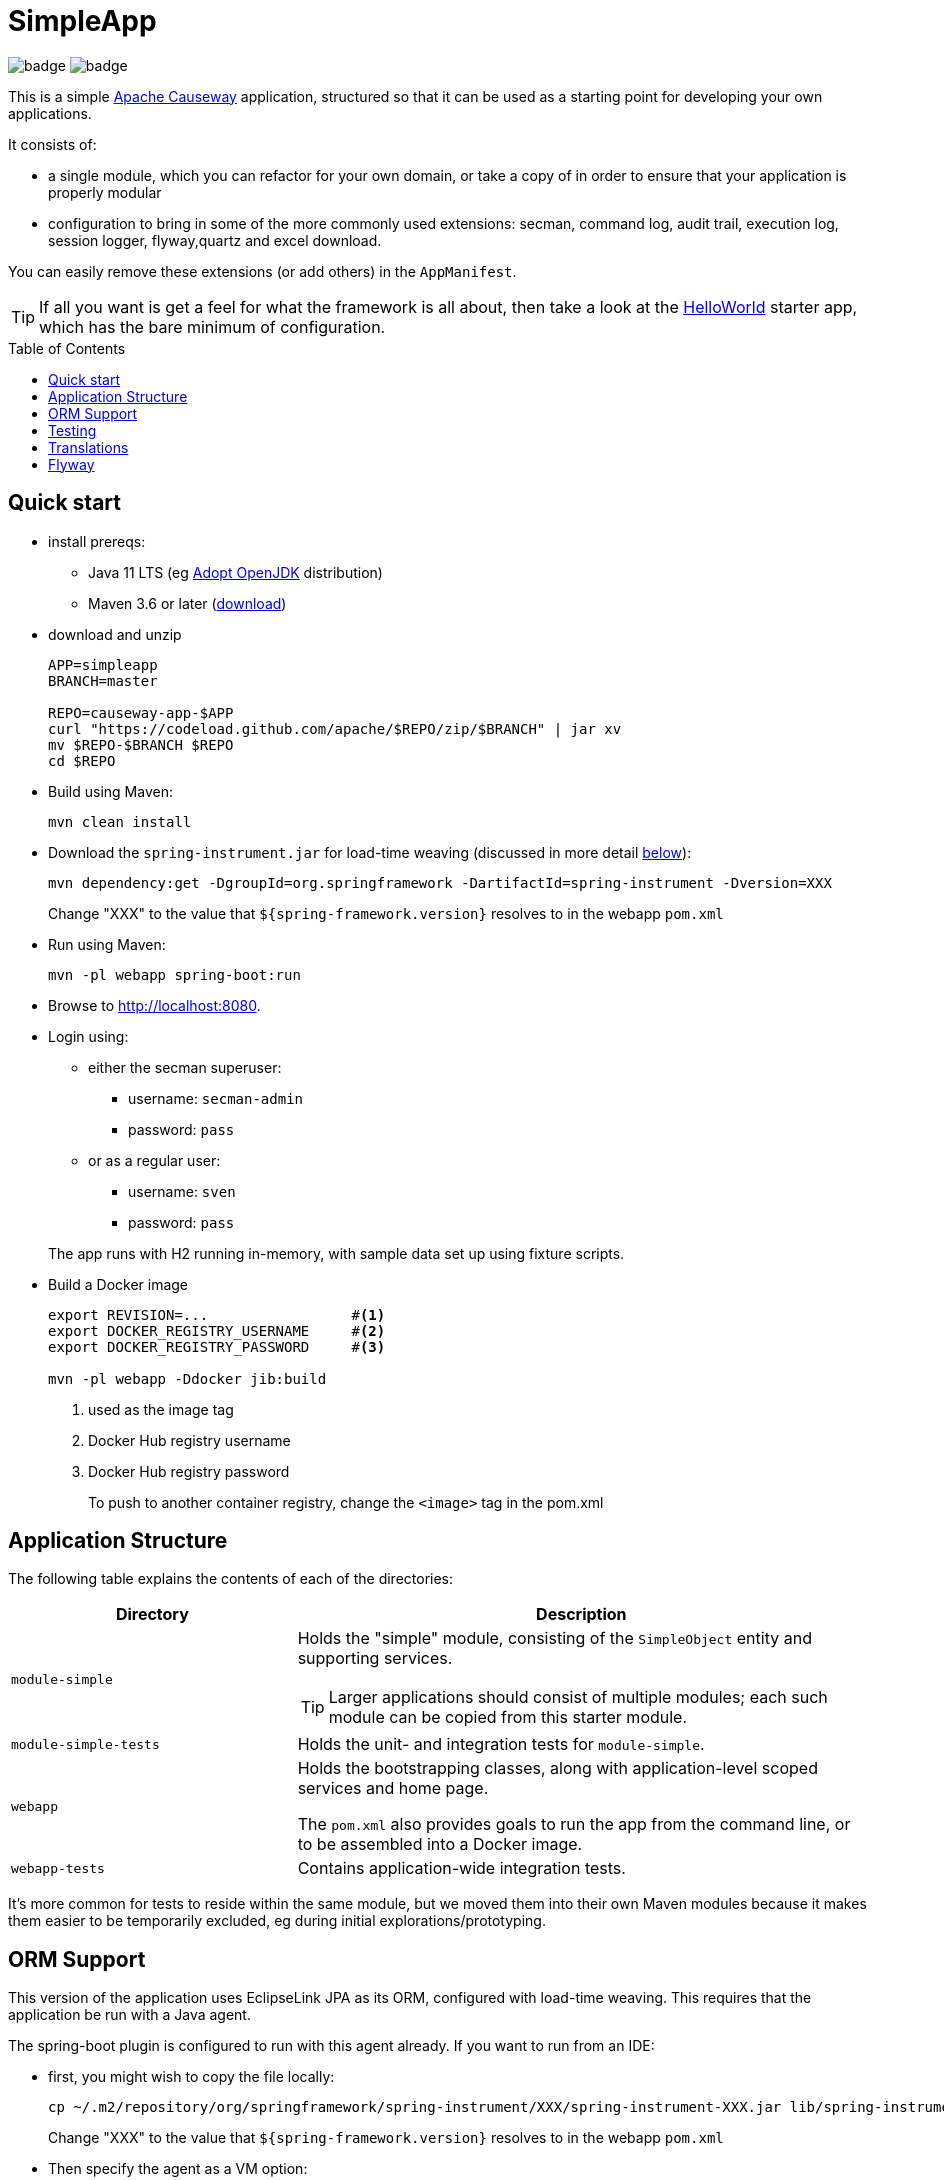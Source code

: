 = SimpleApp
:toc:
:toc-placement!:

image:https://github.com/apache/causeway-app-simpleapp/workflows/Build%20w/%20Maven%20+%20Jdk%208/badge.svg[]
image:https://github.com/apache/causeway-app-simpleapp/workflows/Build%20w/%20Maven%20+%20Jdk%2015/badge.svg[]

This is a simple link:http://causeway.apache.org[Apache Causeway] application, structured so that it can be used as a starting point for developing your own applications.

It consists of:

* a single module, which you can refactor for your own domain, or take a copy of in order to ensure that your application is properly modular
* configuration to bring in some of the more commonly used extensions: secman, command log, audit trail, execution log, session logger, flyway,quartz and excel download.

You can easily remove these extensions (or add others) in the `AppManifest`.

[TIP]
====
If all you want is get a feel for what the framework is all about, then take a look at the link:https://github.com/apache/causeway-app-helloworld[HelloWorld] starter app, which has the bare minimum of configuration.
====

toc::[]

== Quick start

* install prereqs:

** Java 11 LTS (eg link:https://adoptopenjdk.net/[Adopt OpenJDK] distribution)
** Maven 3.6 or later (http://maven.apache.org/download.cgi[download])
* download and unzip
+
[source,bash]
----
APP=simpleapp
BRANCH=master

REPO=causeway-app-$APP
curl "https://codeload.github.com/apache/$REPO/zip/$BRANCH" | jar xv
mv $REPO-$BRANCH $REPO
cd $REPO
----

* Build using Maven:
+
[source,bash]
----
mvn clean install
----

* Download the `spring-instrument.jar` for load-time weaving (discussed in more detail xref:#orm-support[below]):
+
[source,bash]
----
mvn dependency:get -DgroupId=org.springframework -DartifactId=spring-instrument -Dversion=XXX
----
+
Change "XXX" to the value that `${spring-framework.version}` resolves to in the webapp `pom.xml`

* Run using Maven:
+
[source,bash]
----
mvn -pl webapp spring-boot:run
----

* Browse to http://localhost:8080.

* Login using:

** either the secman superuser:

*** username: `secman-admin`
*** password: `pass`

** or as a regular user:

*** username: `sven`
*** password: `pass`

+
The app runs with H2 running in-memory, with sample data set up using fixture scripts.

* Build a Docker image
+
[source,bash]
----
export REVISION=...                 #<.>
export DOCKER_REGISTRY_USERNAME     #<.>
export DOCKER_REGISTRY_PASSWORD     #<.>

mvn -pl webapp -Ddocker jib:build
----
<.> used as the image tag
<.> Docker Hub registry username
<.> Docker Hub registry password
+
To push to another container registry, change the `<image>` tag in the pom.xml

== Application Structure

The following table explains the contents of each of the directories:

[width="100%",options="header,footer",stripes="none",cols="2a,4a"]
|====================
|Directory
|Description

|`module-simple`
|Holds the "simple" module, consisting of the `SimpleObject` entity and supporting services.

[TIP]
====
Larger applications should consist of multiple modules; each such module can be copied from this starter module.
====

|`module-simple-tests`
|Holds the unit- and integration tests for `module-simple`.


|`webapp`
|Holds the bootstrapping classes, along with application-level scoped services and home page.

The `pom.xml` also provides goals to run the app from the command line, or to be assembled into a Docker image.

|`webapp-tests`
|Contains application-wide integration tests.

|====================

It's more common for tests to reside within the same module, but we moved them into their own Maven modules because it makes them easier to be temporarily excluded, eg during initial explorations/prototyping.


[#orm-support]
== ORM Support

This version of the application uses EclipseLink JPA as its ORM, configured with load-time weaving.
This requires that the application be run with a Java agent.

The spring-boot plugin is configured to run with this agent already.
If you want to run from an IDE:

* first, you might wish to copy the file locally:
+
[source,bash]
----
cp ~/.m2/repository/org/springframework/spring-instrument/XXX/spring-instrument-XXX.jar lib/spring-instrument.jar
----
+
Change "XXX" to the value that `${spring-framework.version}` resolves to in the webapp `pom.xml`

* Then specify the agent as a VM option:
+
[source,bash]
----
-javaagent:lib/spring-instrument.jar
----



//This version of the application uses DataNucleus as its ORM, which requires that any entities are "enhanced", a post-compile process.
//
//Normally this is done as part of a "mvn clean install", but the entities can also be enhanced explicity using:
//
//[source,bash]
//----
//mvn -pl module-simple datanucleus:enhance -o
//----
//
//This is useful to know if the application or integration test fails to bootstrap, complaining of "unenhanced entities".
//
//TIP: You can also use `enhance-all.sh`


== Testing

The application has both unit tests and integration tests.

.Testing types
[cols="5a,12a,6a,3a", options="header"]
|===

| Test type
| Report
| Phase
| Skip using

| Unit test
| `target/surefire-unittest-reports`
| `test`
| `-DskipUTs`

| Integ test
| `target/surefire-integtest-reports`
| `integration-test`
| `-DskipITs`


|===


These outputs can for example be processed within/published by a continuous pipeline.



== Translations

Apache Causeway supports i18n using link:https://www.gnu.org/software/gettext/manual/html_node/PO-Files.html[GNU .po file]s.
The `WEB-INF/translations.po` is the fallback (an empty value means that the key is used "as-is"), while `WEB-INF/translations-XX.po` files provide translations for each "XX" locale.

Translations are required for all domain classes and all members (actions, properties and collections) of all classes.
This information is available from the metamodel, and so a new template `translations.po` is generated as a side effect of running the integration tests (through a log4j2 logger).
A good integration test to run is `ValidateDomainModel_IntegTest`.

In addition, translations are required for any validation messages triggered by the test.
Running an integration tests that trigger validations will result in these messages being captured as keys, for example `Smoke_IntegTest`.

The generated file should be merged with any existing translations in `WEB-INF/translations.po`, and translations obtained for any new keys (there are numerous online services that support the format).


== Flyway

The application also demonstrates how to use Flyway to migrate the database schema.

By default the app runs using an in-memory database.
The Flyway example is activated using the "SQLSERVER" Spring Boot profile, eg:

[source,bash]
----
mvn -Dspring.profiles.active=SQLSERVER -pl webapp install
mvn -Dspring.profiles.active=SQLSERVER -pl webapp spring-boot:run
----

This causes the properties defined in  `config/application-SQLSERVER.properties` file to be used in preference to those in the default `config/application.properties` file.
It defines the following:

* `spring.flyway.url`, `spring.flyway.user` and `spring.flyway.password`
+
The presence of these is enough to enable the Flyway integration

* `spring.flyway.enabled`
+
This is explicitly set to `true`, to override the value in the default `config/application.properties`.

* `causeway.persistence.jdo-datanucleus.impl.datanucleus.schema.autoCreateAll`
+
This is set to `false`, also overriding the value in the default `config/application.properties`.
It instructs the JDO/DataNucleus object store not to automatically create any tables etc.

The Spring Boot profile is also used to add the dependency to the SQL Server driver is included (it is hidden behind a Maven profile).

The prerequisites to try this out are a SQL Server database running on `localhost` and with the credentials as specified in `config/application-SQLSERVER.properties`; adjust as necessary.

